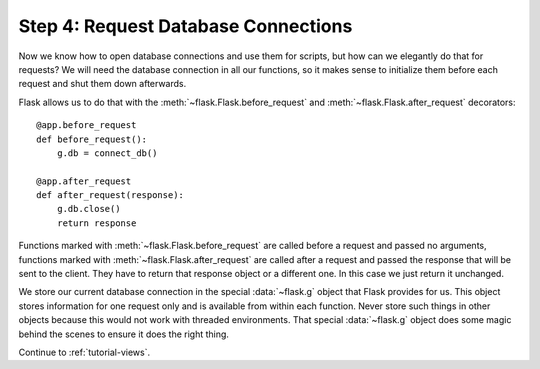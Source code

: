 .. _tutorial-dbcon:

Step 4: Request Database Connections
------------------------------------

Now we know how to open database connections and use them for scripts,
but how can we elegantly do that for requests?  We will need the database
connection in all our functions, so it makes sense to initialize them
before each request and shut them down afterwards.

Flask allows us to do that with the :meth:`~flask.Flask.before_request` and
:meth:`~flask.Flask.after_request` decorators::

    @app.before_request
    def before_request():
        g.db = connect_db()

    @app.after_request
    def after_request(response):
        g.db.close()
        return response

Functions marked with :meth:`~flask.Flask.before_request` are called before
a request and passed no arguments, functions marked with
:meth:`~flask.Flask.after_request` are called after a request and
passed the response that will be sent to the client.  They have to return
that response object or a different one.  In this case we just return it
unchanged.

We store our current database connection in the special :data:`~flask.g`
object that Flask provides for us.  This object stores information for one
request only and is available from within each function.  Never store such
things in other objects because this would not work with threaded
environments.  That special :data:`~flask.g` object does some magic behind
the scenes to ensure it does the right thing.

Continue to :ref:`tutorial-views`.

